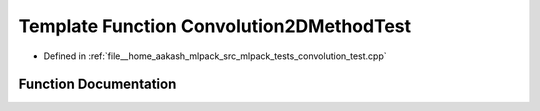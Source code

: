 .. _exhale_function_convolution__test_8cpp_1a41696ca7ec79d4432dce39c12f37e706:

Template Function Convolution2DMethodTest
=========================================

- Defined in :ref:`file__home_aakash_mlpack_src_mlpack_tests_convolution_test.cpp`


Function Documentation
----------------------


.. doxygenfunction:: Convolution2DMethodTest(const arma::mat, const arma::mat, const arma::mat)

